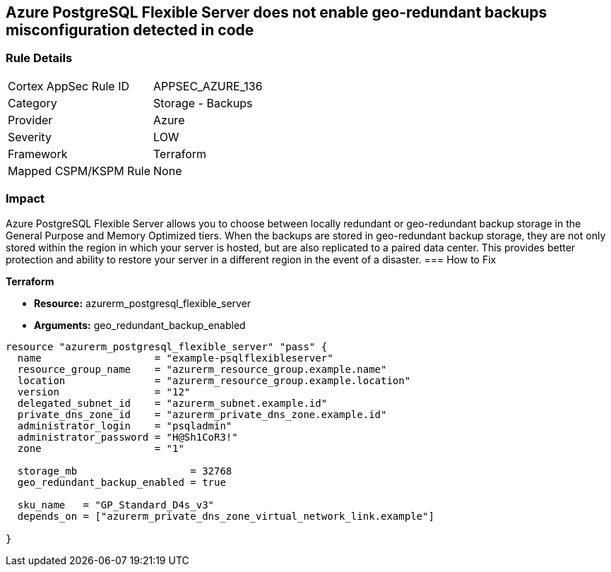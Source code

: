 == Azure PostgreSQL Flexible Server does not enable geo-redundant backups misconfiguration detected in code


=== Rule Details

[cols="1,2"]
|===
|Cortex AppSec Rule ID |APPSEC_AZURE_136
|Category |Storage - Backups
|Provider |Azure
|Severity |LOW
|Framework |Terraform
|Mapped CSPM/KSPM Rule |None
|===


=== Impact
Azure PostgreSQL Flexible Server allows you to choose between locally redundant or geo-redundant backup storage in the General Purpose and Memory Optimized tiers.
When the backups are stored in geo-redundant backup storage, they are not only stored within the region in which your server is hosted, but are also replicated to a paired data center.
This provides better protection and ability to restore your server in a different region in the event of a disaster.
=== How to Fix


*Terraform* 


* *Resource:* azurerm_postgresql_flexible_server
* *Arguments:* geo_redundant_backup_enabled


[source,go]
----
resource "azurerm_postgresql_flexible_server" "pass" {
  name                   = "example-psqlflexibleserver"
  resource_group_name    = "azurerm_resource_group.example.name"
  location               = "azurerm_resource_group.example.location"
  version                = "12"
  delegated_subnet_id    = "azurerm_subnet.example.id"
  private_dns_zone_id    = "azurerm_private_dns_zone.example.id"
  administrator_login    = "psqladmin"
  administrator_password = "H@Sh1CoR3!"
  zone                   = "1"

  storage_mb                   = 32768
  geo_redundant_backup_enabled = true

  sku_name   = "GP_Standard_D4s_v3"
  depends_on = ["azurerm_private_dns_zone_virtual_network_link.example"]

}
----

